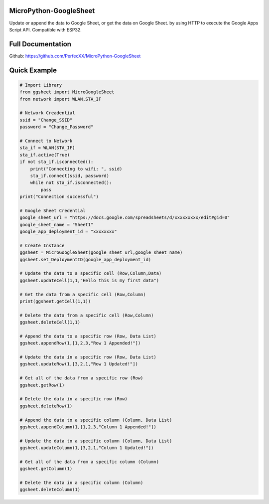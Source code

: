 MicroPython-GoogleSheet
=======================

Update or append the data to Google Sheet, or get the data on Google
Sheet. by using HTTP to execute the Google Apps Script API. Compatible
with ESP32.

Full Documentation
==================

Github: https://github.com/PerfecXX/MicroPython-GoogleSheet

Quick Example
=============

.. code:: python

   # Import Library 
   from ggsheet import MicroGoogleSheet
   from network import WLAN,STA_IF

   # Network Creadential 
   ssid = "Change_SSID"    
   password = "Change_Password"

   # Connect to Network
   sta_if = WLAN(STA_IF)
   sta_if.active(True)
   if not sta_if.isconnected():
       print("Connecting to wifi: ", ssid)
       sta_if.connect(ssid, password)
       while not sta_if.isconnected():
           pass
   print("Connection successful")

   # Google Sheet Credential 
   google_sheet_url = "https://docs.google.com/spreadsheets/d/xxxxxxxxx/edit#gid=0"
   google_sheet_name = "Sheet1"
   google_app_deployment_id = "xxxxxxxx"

   # Create Instance 
   ggsheet = MicroGoogleSheet(google_sheet_url,google_sheet_name)
   ggsheet.set_DeploymentID(google_app_deployment_id)

   # Update the data to a specific cell (Row,Column,Data)
   ggsheet.updateCell(1,1,"Hello this is my first data")

   # Get the data from a specific cell (Row,Column)
   print(ggsheet.getCell(1,1))

   # Delete the data from a specific cell (Row,Column)
   ggsheet.deleteCell(1,1)

   # Append the data to a specific row (Row, Data List)
   ggsheet.appendRow(1,[1,2,3,"Row 1 Appended!"])

   # Update the data in a specific row (Row, Data List) 
   ggsheet.updateRow(1,[3,2,1,"Row 1 Updated!"])

   # Get all of the data from a specific row (Row)
   ggsheet.getRow(1)

   # Delete the data in a specific row (Row)
   ggsheet.deleteRow(1)

   # Append the data to a specific column (Column, Data List)
   ggsheet.appendColumn(1,[1,2,3,"Column 1 Appended!"])

   # Update the data to a specific column (Column, Data List)
   ggsheet.updateColumn(1,[3,2,1,"Column 1 Updated!"])

   # Get all of the data from a specific column (Column)
   ggsheet.getColumn(1)

   # Delete the data in a specific column (Column)
   ggsheet.deleteColumn(1) 





